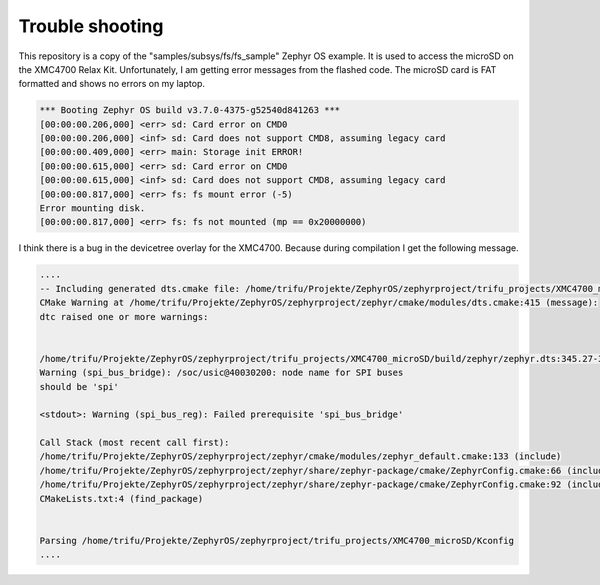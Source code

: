 Trouble shooting
****************

This repository is a copy of the "samples/subsys/fs/fs_sample" Zephyr OS example. It is used to access the microSD on the XMC4700 Relax Kit.
Unfortunately, I am getting error messages from the flashed code. The microSD card is FAT formatted and shows no errors on my laptop.

.. code-block:: console

    *** Booting Zephyr OS build v3.7.0-4375-g52540d841263 ***
    [00:00:00.206,000] <err> sd: Card error on CMD0
    [00:00:00.206,000] <inf> sd: Card does not support CMD8, assuming legacy card
    [00:00:00.409,000] <err> main: Storage init ERROR!
    [00:00:00.615,000] <err> sd: Card error on CMD0
    [00:00:00.615,000] <inf> sd: Card does not support CMD8, assuming legacy card
    [00:00:00.817,000] <err> fs: fs mount error (-5)
    Error mounting disk.
    [00:00:00.817,000] <err> fs: fs not mounted (mp == 0x20000000)


I think there is a bug in the devicetree overlay for the XMC4700. Because during compilation I get the following message.

.. code-block:: console

    ....
    -- Including generated dts.cmake file: /home/trifu/Projekte/ZephyrOS/zephyrproject/trifu_projects/XMC4700_microSD/build/zephyr/dts.cmake
    CMake Warning at /home/trifu/Projekte/ZephyrOS/zephyrproject/zephyr/cmake/modules/dts.cmake:415 (message):
    dtc raised one or more warnings:

    
    /home/trifu/Projekte/ZephyrOS/zephyrproject/trifu_projects/XMC4700_microSD/build/zephyr/zephyr.dts:345.27-368.5:
    Warning (spi_bus_bridge): /soc/usic@40030200: node name for SPI buses
    should be 'spi'

    <stdout>: Warning (spi_bus_reg): Failed prerequisite 'spi_bus_bridge'

    Call Stack (most recent call first):
    /home/trifu/Projekte/ZephyrOS/zephyrproject/zephyr/cmake/modules/zephyr_default.cmake:133 (include)
    /home/trifu/Projekte/ZephyrOS/zephyrproject/zephyr/share/zephyr-package/cmake/ZephyrConfig.cmake:66 (include)
    /home/trifu/Projekte/ZephyrOS/zephyrproject/zephyr/share/zephyr-package/cmake/ZephyrConfig.cmake:92 (include_boilerplate)
    CMakeLists.txt:4 (find_package)


    Parsing /home/trifu/Projekte/ZephyrOS/zephyrproject/trifu_projects/XMC4700_microSD/Kconfig
    ....


